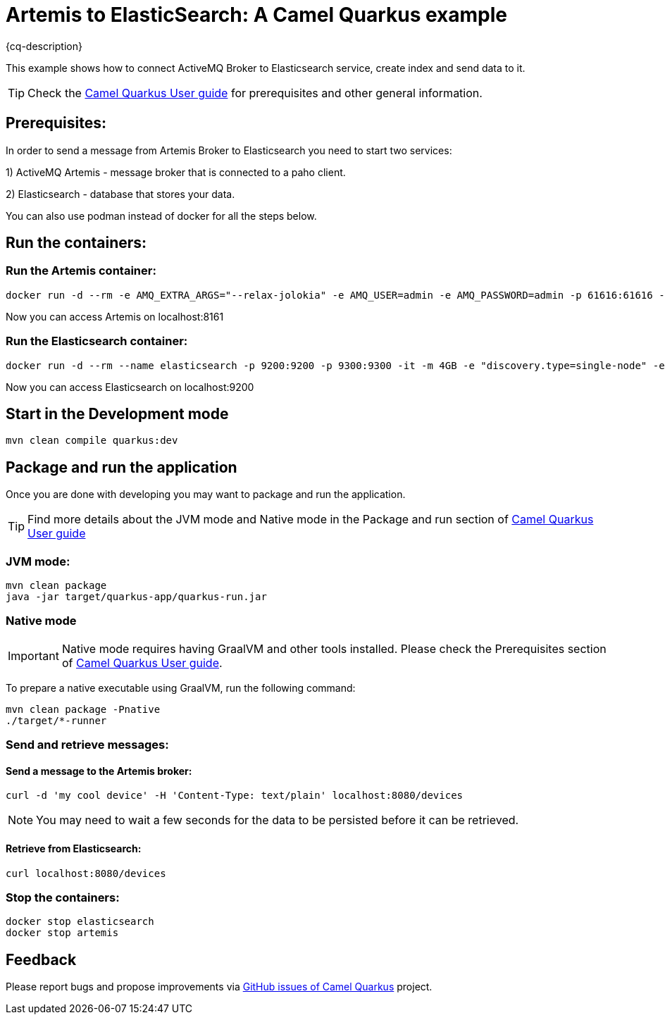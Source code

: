 = Artemis to ElasticSearch: A Camel Quarkus example
:cq-example-description: An example that shows how the message is consumed from the Apache Artemis broker using MQTT protocol, transformed and loaded into ElasticSearch

{cq-description}

This example shows how to connect ActiveMQ Broker to Elasticsearch service, create index and send data to it.

TIP: Check the https://camel.apache.org/camel-quarkus/latest/first-steps.html[Camel Quarkus User guide] for prerequisites
and other general information.

== Prerequisites:

In order to send a message from Artemis Broker to Elasticsearch you need to start two services:

1) ActiveMQ Artemis - message broker that is connected to a paho client.

2) Elasticsearch - database that stores your data.

You can also use podman instead of docker for all the steps below.

== Run the containers:

=== Run the Artemis container:

[source,shell]
----
docker run -d --rm -e AMQ_EXTRA_ARGS="--relax-jolokia" -e AMQ_USER=admin -e AMQ_PASSWORD=admin -p 61616:61616 -p 8161:8161 -p 1883:1883 --name artemis quay.io/artemiscloud/activemq-artemis-broker:1.0.26
----

Now you can access Artemis on localhost:8161

=== Run the Elasticsearch container:

[source,shell]
----
docker run -d --rm --name elasticsearch -p 9200:9200 -p 9300:9300 -it -m 4GB -e "discovery.type=single-node" -e "xpack.security.enabled=false" docker.io/elastic/elasticsearch:8.13.2
----

Now you can access Elasticsearch on localhost:9200


== Start in the Development mode

[source,shell]
----
mvn clean compile quarkus:dev
----

== Package and run the application

Once you are done with developing you may want to package and run the application.

TIP: Find more details about the JVM mode and Native mode in the Package and run section of
https://camel.apache.org/camel-quarkus/latest/first-steps.html#_package_and_run_the_application[Camel Quarkus User guide]

=== JVM mode:

[source,shell]
----
mvn clean package
java -jar target/quarkus-app/quarkus-run.jar
----

=== Native mode

IMPORTANT: Native mode requires having GraalVM and other tools installed. Please check the Prerequisites section
of https://camel.apache.org/camel-quarkus/latest/first-steps.html#_prerequisites[Camel Quarkus User guide].

To prepare a native executable using GraalVM, run the following command:

[source,shell]
----
mvn clean package -Pnative
./target/*-runner
----

=== Send and retrieve messages:

==== Send a message to the Artemis broker:

----
curl -d 'my cool device' -H 'Content-Type: text/plain' localhost:8080/devices
----

NOTE: You may need to wait a few seconds for the data to be persisted before it can be retrieved.

==== Retrieve from Elasticsearch:

----
curl localhost:8080/devices
----

=== Stop the containers:

----
docker stop elasticsearch
docker stop artemis
----

== Feedback

Please report bugs and propose improvements via https://github.com/apache/camel-quarkus/issues[GitHub issues of Camel Quarkus] project.

